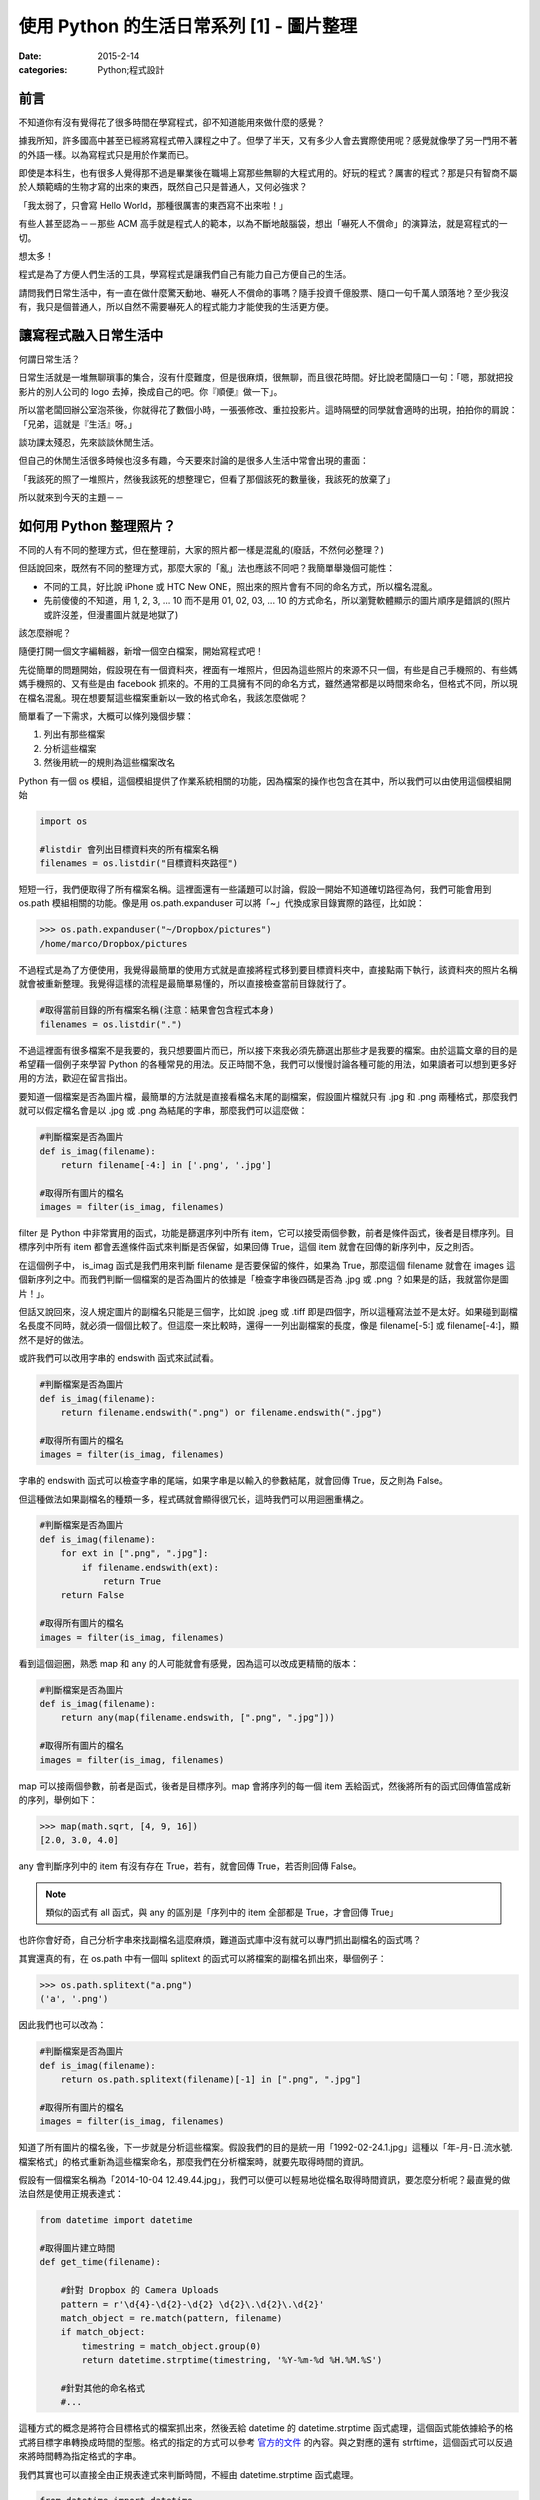 使用 Python 的生活日常系列 [1] - 圖片整理
###########################################

:date: 2015-2-14
:categories: Python;程式設計

前言
========================

不知道你有沒有覺得花了很多時間在學寫程式，卻不知道能用來做什麼的感覺？

據我所知，許多國高中甚至已經將寫程式帶入課程之中了。但學了半天，又有多少人會去實際使用呢？感覺就像學了另一門用不著的外語一樣。以為寫程式只是用於作業而已。

即使是本科生，也有很多人覺得那不過是畢業後在職場上寫那些無聊的大程式用的。好玩的程式？厲害的程式？那是只有智商不屬於人類範疇的生物才寫的出來的東西，既然自己只是普通人，又何必強求？

「我太弱了，只會寫 Hello World，那種很厲害的東西寫不出來啦！」

有些人甚至認為－－那些 ACM 高手就是程式人的範本，以為不斷地敲腦袋，想出「嚇死人不償命」的演算法，就是寫程式的一切。

想太多！

程式是為了方便人們生活的工具，學寫程式是讓我們自己有能力自己方便自己的生活。

請問我們日常生活中，有一直在做什麼驚天動地、嚇死人不償命的事嗎？隨手投資千億股票、隨口一句千萬人頭落地？至少我沒有，我只是個普通人，所以自然不需要嚇死人的程式能力才能使我的生活更方便。

讓寫程式融入日常生活中
========================

何謂日常生活？

日常生活就是一堆無聊瑣事的集合，沒有什麼難度，但是很麻煩，很無聊，而且很花時間。好比說老闆隨口一句：「嗯，那就把投影片的別人公司的 logo 去掉，換成自己的吧。你『順便』做一下」。

所以當老闆回辦公室泡茶後，你就得花了數個小時，一張張修改、重拉投影片。這時隔壁的同學就會適時的出現，拍拍你的肩說：「兄弟，這就是『生活』呀。」

談功課太殘忍，先來談談休閒生活。

但自己的休閒生活很多時候也沒多有趣，今天要來討論的是很多人生活中常會出現的畫面：

「我該死的照了一堆照片，然後我該死的想整理它，但看了那個該死的數量後，我該死的放棄了」

所以就來到今天的主題－－

如何用 Python 整理照片？
==========================

不同的人有不同的整理方式，但在整理前，大家的照片都一樣是混亂的(廢話，不然何必整理？)

但話說回來，既然有不同的整理方式，那麼大家的「亂」法也應該不同吧？我簡單舉幾個可能性：

* 不同的工具，好比說 iPhone 或 HTC New ONE，照出來的照片會有不同的命名方式，所以檔名混亂。
* 先前傻傻的不知道，用 1, 2, 3, ... 10 而不是用 01, 02, 03, ... 10 的方式命名，所以瀏覽軟體顯示的圖片順序是錯誤的(照片或許沒差，但漫畫圖片就是地獄了)

該怎麼辦呢？

隨便打開一個文字編輯器，新增一個空白檔案，開始寫程式吧！

先從簡單的問題開始，假設現在有一個資料夾，裡面有一堆照片，但因為這些照片的來源不只一個，有些是自己手機照的、有些媽媽手機照的、又有些是由 facebook 抓來的。不用的工具擁有不同的命名方式，雖然通常都是以時間來命名，但格式不同，所以現在檔名混亂。現在想要幫這些檔案重新以一致的格式命名，我該怎麼做呢？

簡單看了一下需求，大概可以條列幾個步驟：

1. 列出有那些檔案
2. 分析這些檔案
3. 然後用統一的規則為這些檔案改名

Python 有一個 os 模組，這個模組提供了作業系統相關的功能，因為檔案的操作也包含在其中，所以我們可以由使用這個模組開始

.. code-block:: python

    import os

    #listdir 會列出目標資料夾的所有檔案名稱
    filenames = os.listdir("目標資料夾路徑") 

短短一行，我們便取得了所有檔案名稱。這裡面還有一些議題可以討論，假設一開始不知道確切路徑為何，我們可能會用到 os.path 模組相關的功能。像是用 os.path.expanduser 可以將「~」代換成家目錄實際的路徑，比如說：

.. code-block:: python

    >>> os.path.expanduser("~/Dropbox/pictures")
    /home/marco/Dropbox/pictures

不過程式是為了方便使用，我覺得最簡單的使用方式就是直接將程式移到要目標資料夾中，直接點兩下執行，該資料夾的照片名稱就會被重新整理。我覺得這樣的流程是最簡單易懂的，所以直接檢查當前目錄就行了。

.. code-block:: python

    #取得當前目錄的所有檔案名稱(注意：結果會包含程式本身)
    filenames = os.listdir(".") 

不過這裡面有很多檔案不是我要的，我只想要圖片而已，所以接下來我必須先篩選出那些才是我要的檔案。由於這篇文章的目的是希望藉一個例子來學習 Python 的各種常見的用法。反正時間不急，我們可以慢慢討論各種可能的用法，如果讀者可以想到更多好用的方法，歡迎在留言指出。

要知道一個檔案是否為圖片檔，最簡單的方法就是直接看檔名末尾的副檔案，假設圖片檔就只有 .jpg 和 .png 兩種格式，那麼我們就可以假定檔名會是以 .jpg 或 .png 為結尾的字串，那麼我們可以這麼做：

.. code-block:: python

    #判斷檔案是否為圖片
    def is_imag(filename):
        return filename[-4:] in ['.png', '.jpg']

    #取得所有圖片的檔名
    images = filter(is_imag, filenames)

filter 是 Python 中非常實用的函式，功能是篩選序列中所有 item，它可以接受兩個參數，前者是條件函式，後者是目標序列。目標序列中所有 item 都會丟進條件函式來判斷是否保留，如果回傳 True，這個 item 就會在回傳的新序列中，反之則否。

在這個例子中， is_imag 函式是我們用來判斷 filename 是否要保留的條件，如果為 True，那麼這個 filename 就會在 images 這個新序列之中。而我們判斷一個檔案的是否為圖片的依據是「檢查字串後四碼是否為 .jpg 或 .png ？如果是的話，我就當你是圖片！」。

但話又說回來，沒人規定圖片的副檔名只能是三個字，比如說 .jpeg 或 .tiff 即是四個字，所以這種寫法並不是太好。如果碰到副檔名長度不同時，就必須一個個比較了。但這麼一來比較時，還得一一列出副檔案的長度，像是 filename[-5:] 或 filename[-4:]，顯然不是好的做法。

或許我們可以改用字串的 endswith 函式來試試看。

.. code-block:: python

    #判斷檔案是否為圖片
    def is_imag(filename):
        return filename.endswith(".png") or filename.endswith(".jpg")

    #取得所有圖片的檔名
    images = filter(is_imag, filenames)

字串的 endswith 函式可以檢查字串的尾端，如果字串是以輸入的參數結尾，就會回傳 True，反之則為 False。

但這種做法如果副檔名的種類一多，程式碼就會顯得很冗长，這時我們可以用迴圈重構之。

.. code-block:: python

    #判斷檔案是否為圖片
    def is_imag(filename):
        for ext in [".png", ".jpg"]:
            if filename.endswith(ext):
                return True
        return False

    #取得所有圖片的檔名
    images = filter(is_imag, filenames)

看到這個迴圈，熟悉 map 和 any 的人可能就會有感覺，因為這可以改成更精簡的版本：

.. code-block:: python

    #判斷檔案是否為圖片
    def is_imag(filename):
        return any(map(filename.endswith, [".png", ".jpg"]))

    #取得所有圖片的檔名
    images = filter(is_imag, filenames)

map 可以接兩個參數，前者是函式，後者是目標序列。map 會將序列的每一個 item 丟給函式，然後將所有的函式回傳值當成新的序列，舉例如下：

.. code-block:: python

   >>> map(math.sqrt, [4, 9, 16])
   [2.0, 3.0, 4.0]

any 會判斷序列中的 item 有沒有存在 True，若有，就會回傳 True，若否則回傳 False。

.. note::  類似的函式有 all 函式，與 any 的區別是「序列中的 item 全部都是 True，才會回傳 True」

也許你會好奇，自己分析字串來找副檔名這麼麻煩，難道函式庫中沒有就可以專門抓出副檔名的函式嗎？

其實還真的有，在 os.path 中有一個叫 splitext 的函式可以將檔案的副檔名抓出來，舉個例子：

.. code-block:: python

   >>> os.path.splitext("a.png")
   ('a', '.png')

因此我們也可以改為：

.. code-block:: python

    #判斷檔案是否為圖片
    def is_imag(filename):
        return os.path.splitext(filename)[-1] in [".png", ".jpg"]

    #取得所有圖片的檔名
    images = filter(is_imag, filenames)

知道了所有圖片的檔名後，下一步就是分析這些檔案。假設我們的目的是統一用「1992-02-24.1.jpg」這種以「年-月-日.流水號.檔案格式」的格式重新為這些檔案命名，那麼我們在分析檔案時，就要先取得時間的資訊。

假設有一個檔案名稱為「2014-10-04 12.49.44.jpg」，我們可以便可以輕易地從檔名取得時間資訊，要怎麼分析呢？最直覺的做法自然是使用正規表達式：

.. code-block:: python

    from datetime import datetime

    #取得圖片建立時間
    def get_time(filename):

        #針對 Dropbox 的 Camera Uploads
        pattern = r'\d{4}-\d{2}-\d{2} \d{2}\.\d{2}\.\d{2}'
        match_object = re.match(pattern, filename)
        if match_object:
            timestring = match_object.group(0)
            return datetime.strptime(timestring, '%Y-%m-%d %H.%M.%S') 

        #針對其他的命名格式 
        #...

這種方式的概念是將符合目標格式的檔案抓出來，然後丟給 datetime 的 datetime.strptime 函式處理，這個函式能依據給予的格式將目標字串轉換成時間的型態。格式的指定的方式可以參考 `官方的文件 <https://docs.python.org/2/library/datetime.html#strftime-strptime-behavior>`_ 的內容。與之對應的還有 strftime，這個函式可以反過來將時間轉為指定格式的字串。

我們其實也可以直接全由正規表達式來判斷時間，不經由 datetime.strptime 函式處理。

.. code-block:: python

    from datetime import datetime

    #取得圖片建立時間
    def get_time(filename):

        #針對 Dropbox 的 Camera Uploads
        pattern = r'(\d{4})-(\d{2})-(\d{2}) (\d{2})\.(\d{2})\.(\d{2})'
        match_object = re.match(pattern, filename)
        if match_object:
            year, month, day, hour, minute, second = map(int, match_object.groups())
            return datetime(year, month, day, hour, minute, second)

        #針對其他的命名格式 
        #...

不過，有些檔案的名稱並沒有提供時間的資訊，比如說「IMG_0995_JPG」就看不出時間為何？

(也許能？但我不清楚規則，所以一樣沒辦法。)

山不轉路轉，其實我們可以直接利用檔案建立的時間當作標準。

.. code-block:: python

    #取得圖片建立時間
    def get_time(filename):
        timestamp = os.path.getmtime(filename)
        return datetime.fromtimestamp(timestamp)
    
    #或是
    def get_time(filename):
        timestamp = os.stat(filename).st_mtime
        return datetime.fromtimestamp(timestamp)
    
知道所有圖片建立的時間後，最後就是將這些圖片的名稱改為指定的格式，可能的做法有兩個，分別為 shutil.move 和 os.rename，這裡我採用 shutil.move 來進行改名：

.. code-block:: python

    #將檔案依時間排序
    filenames.sort(key=get_time)

    last_modified = None
    for filename in filenames:
        modified = get_time(filename)
        
        #決定流水號，若修改的日期與前一個檔案相同時流水號加 1
        if last_modified and last_modified.date() == modified.date():
            num += 1
        else:
            num = 1

        #依據時間和流水號決定檔案
        targetname = "{}.{}.jpg".format(modified.strftime("%Y-%m-%d"), num)
        
        #改名
        shutil.move(filename, targetname)

        last_modified = modified

排序的相關操作可以參考我之前寫的 `淺談 Python 的排序 </articles/淺談-python-的排序/>`_。至於之後的操作即是一些單純的程式邏輯，讓檔案依時間排序，比較前一個檔案的時間是否相同，若相同則流水號加 1 等，一個簡單的小程式就這麼寫完了。

別看這篇文章似乎頗長，看起來很複雜，那是因為我們有討論多種可能性而已，事實上這個程式不到五十行就寫完了，沒有什麼思考上的難題，也不需要太過高深的程式技巧，差別只是你原先可能不知道 Python 原來還有這麼多方便的工具可以使用而已。

以上。